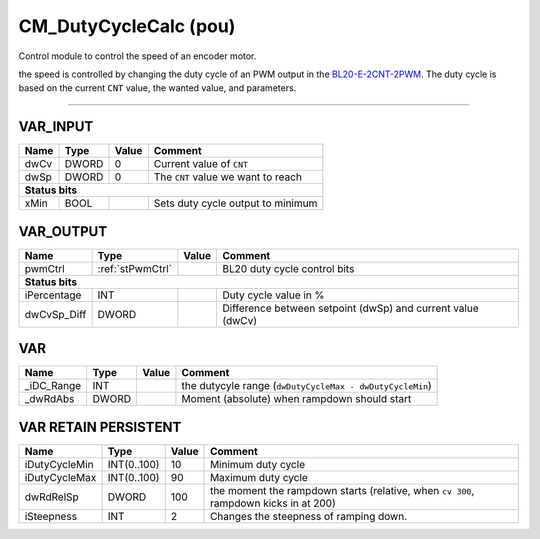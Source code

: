 .. _CM_DutyCycleCalc:

CM_DutyCycleCalc (pou)
======================


Control module to control the speed of an encoder motor.
   
the speed is controlled by changing the duty cycle of an PWM output in the `BL20-E-2CNT-2PWM <https://www.turck.nl/nl/product/6827341>`_. 
The duty cycle is based on the current ``CNT`` value, the wanted value, and parameters.  

.. image:: /_Graphics/CM_DutyCycleCalc.png
   :align: center
   
------------------------------------------------------------------------------



VAR_INPUT
~~~~~~~~~~

======  =======  =======  ====================================
Name    Type     Value    Comment                               
======  =======  =======  ====================================
dwCv    DWORD    0        Current value of ``CNT``              
dwSp    DWORD    0        The ``CNT`` value we want to reach    
**Status bits**
--------------------------------------------------------------
xMin    BOOL              Sets duty cycle output to minimum     
======  =======  =======  ====================================

VAR_OUTPUT
~~~~~~~~~~~

=============  ==================  =======  =============================================================
Name           Type                Value    Comment                                                        
=============  ==================  =======  =============================================================
pwmCtrl        :ref:`stPwmCtrl`             BL20 duty cycle control bits                                   
**Status bits**
---------------------------------------------------------------------------------------------------------
iPercentage    INT                          Duty cycle value in %                                          
dwCvSp_Diff    DWORD                        Difference between setpoint (dwSp) and current value (dwCv)    
=============  ==================  =======  =============================================================

VAR
~~~~

============  =======  =======  ==========================================================
Name          Type     Value    Comment                                                     
============  =======  =======  ==========================================================
_iDC_Range    INT               the dutycyle range (``dwDutyCycleMax - dwDutyCycleMin``)    
_dwRdAbs      DWORD             Moment (absolute) when rampdown should start                
============  =======  =======  ==========================================================

VAR RETAIN PERSISTENT
~~~~~~~~~~~~~~~~~~~~~~

===============  =============  =======  ======================================================================================
Name             Type           Value    Comment                                                                                 
===============  =============  =======  ======================================================================================
iDutyCycleMin    INT(0..100)    10       Minimum duty cycle                                                                      
iDutyCycleMax    INT(0..100)    90       Maximum duty cycle                                                                      
dwRdRelSp        DWORD          100      the moment the rampdown starts (relative, when ``cv 300``, rampdown kicks in at 200)    
iSteepness       INT            2        Changes the steepness of ramping down.                                                  
===============  =============  =======  ======================================================================================

